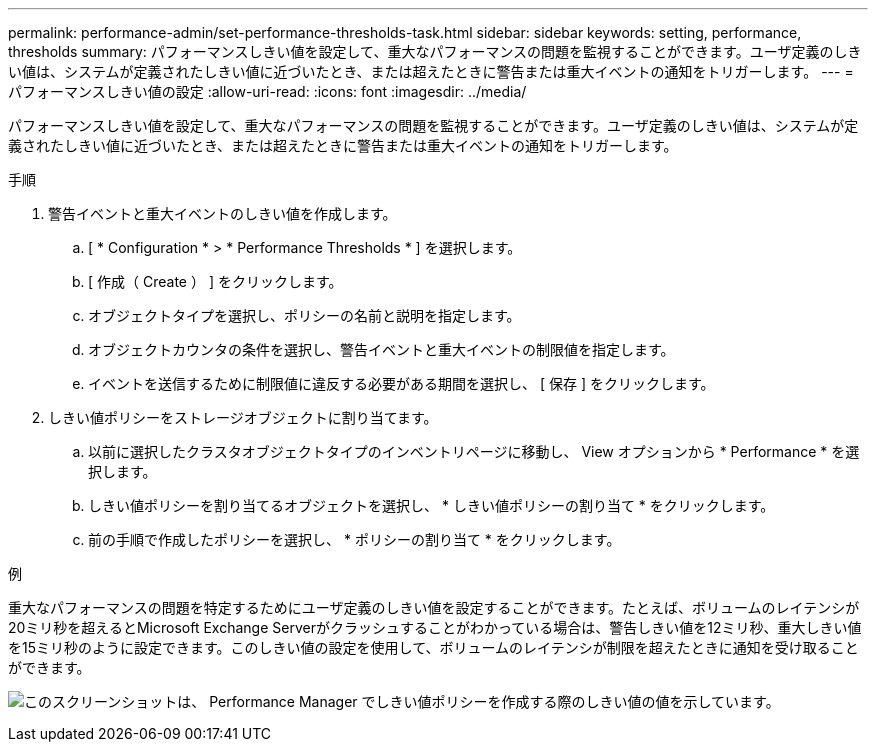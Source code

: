---
permalink: performance-admin/set-performance-thresholds-task.html 
sidebar: sidebar 
keywords: setting, performance, thresholds 
summary: パフォーマンスしきい値を設定して、重大なパフォーマンスの問題を監視することができます。ユーザ定義のしきい値は、システムが定義されたしきい値に近づいたとき、または超えたときに警告または重大イベントの通知をトリガーします。 
---
= パフォーマンスしきい値の設定
:allow-uri-read: 
:icons: font
:imagesdir: ../media/


[role="lead"]
パフォーマンスしきい値を設定して、重大なパフォーマンスの問題を監視することができます。ユーザ定義のしきい値は、システムが定義されたしきい値に近づいたとき、または超えたときに警告または重大イベントの通知をトリガーします。

.手順
. 警告イベントと重大イベントのしきい値を作成します。
+
.. [ * Configuration * > * Performance Thresholds * ] を選択します。
.. [ 作成（ Create ） ] をクリックします。
.. オブジェクトタイプを選択し、ポリシーの名前と説明を指定します。
.. オブジェクトカウンタの条件を選択し、警告イベントと重大イベントの制限値を指定します。
.. イベントを送信するために制限値に違反する必要がある期間を選択し、 [ 保存 ] をクリックします。


. しきい値ポリシーをストレージオブジェクトに割り当てます。
+
.. 以前に選択したクラスタオブジェクトタイプのインベントリページに移動し、 View オプションから * Performance * を選択します。
.. しきい値ポリシーを割り当てるオブジェクトを選択し、 * しきい値ポリシーの割り当て * をクリックします。
.. 前の手順で作成したポリシーを選択し、 * ポリシーの割り当て * をクリックします。




.例
重大なパフォーマンスの問題を特定するためにユーザ定義のしきい値を設定することができます。たとえば、ボリュームのレイテンシが20ミリ秒を超えるとMicrosoft Exchange Serverがクラッシュすることがわかっている場合は、警告しきい値を12ミリ秒、重大しきい値を15ミリ秒のように設定できます。このしきい値の設定を使用して、ボリュームのレイテンシが制限を超えたときに通知を受け取ることができます。

image:opm-threshold-creation-example-perf-admin.gif["このスクリーンショットは、 Performance Manager でしきい値ポリシーを作成する際のしきい値の値を示しています。"]
